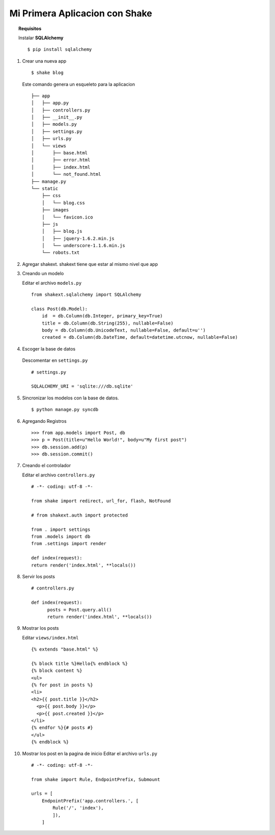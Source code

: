 *******************************
Mi Primera Aplicacion con Shake
*******************************

.. topic :: Requisitos
    
    Instalar **SQLAlchemy** ::

        $ pip install sqlalchemy


1. Crear una nueva app ::

        $ shake blog

   Este comando genera un esqueleto para la aplicacion ::
   
       ├── app
       │   ├── app.py
       │   ├── controllers.py
       │   ├── __init__.py
       │   ├── models.py
       │   ├── settings.py
       │   ├── urls.py
       │   └── views
       │       ├── base.html
       │       ├── error.html
       │       ├── index.html
       │       └── not_found.html
       ├── manage.py
       └── static
           ├── css
           │   └── blog.css
           ├── images
           │   └── favicon.ico
           ├── js
           │   ├── blog.js
           │   ├── jquery-1.6.2.min.js
           │   └── underscore-1.1.6.min.js
           └── robots.txt

2. Agregar shakext. shakext tiene que estar al mismo nivel que app

3. Creando un modelo

   Editar el archivo ``models.py`` ::
   
      from shakext.sqlalchemy import SQLAlchemy

      class Post(db.Model):
          id  = db.Column(db.Integer, primary_key=True)
          title = db.Column(db.String(255), nullable=False)
          body = db.Column(db.UnicodeText, nullable=False, default=u'')
          created = db.Column(db.DateTime, default=datetime.utcnow, nullable=False)

4. Escoger la base de datos 
  
  Descomentar en ``settings.py`` ::
        
      # settings.py

      SQLALCHEMY_URI = 'sqlite:///db.sqlite'

5. Sincronizar los modelos con la base de datos. ::

      $ python manage.py syncdb

6. Agregando Registros ::

    >>> from app.models import Post, db
    >>> p = Post(title=u"Hello World!", body=u"My first post")
    >>> db.session.add(p)
    >>> db.session.commit()

7. Creando el controlador

   Editar el archivo ``controllers.py`` ::

        # -*- coding: utf-8 -*-

        from shake import redirect, url_for, flash, NotFound

        # from shakext.auth import protected

        from . import settings
        from .models import db
        from .settings import render
        
        def index(request):
        return render('index.html', **locals())

8. Servir los posts ::

        # controllers.py

        def index(request):
              posts = Post.query.all()
              return render('index.html', **locals())

9. Mostrar los posts
   
   Editar ``views/index.html`` ::

        {% extends "base.html" %}
        
        {% block title %}Hello{% endblock %}
        {% block content %}
        <ul>
        {% for post in posts %}
        <li>
        <h2>{{ post.title }}</h2>
          <p>{{ post.body }}</p>
          <p>{{ post.created }}</p>
        </li>
        {% endfor %}{# posts #}
        </ul>
        {% endblock %}

10. Mostrar los post en la pagina de inicio
    Editar el archivo ``urls.py`` ::

        # -*- coding: utf-8 -*-

        from shake import Rule, EndpointPrefix, Submount

        urls = [
            EndpointPrefix('app.controllers.', [
                Rule('/', 'index'),
                ]),
            ]
